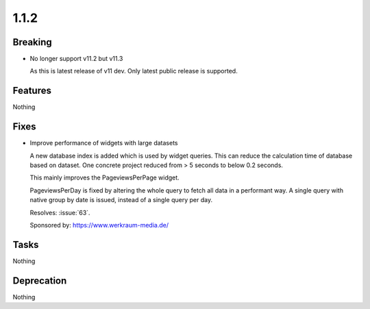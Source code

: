 1.1.2
=====

Breaking
--------

* No longer support v11.2 but v11.3

  As this is latest release of v11 dev.
  Only latest public release is supported.

Features
--------

Nothing

Fixes
-----

* Improve performance of widgets with large datasets

  A new database index is added which is used by widget queries.
  This can reduce the calculation time of database based on dataset.
  One concrete project reduced from > 5 seconds to below 0.2 seconds.

  This mainly improves the PageviewsPerPage widget.

  PageviewsPerDay is fixed by altering the whole query to fetch all data in a
  performant way.
  A single query with native group by date is issued, instead of a single query per
  day.

  Resolves: :issue:`63`.

  Sponsored by: https://www.werkraum-media.de/

Tasks
-----

Nothing

Deprecation
-----------

Nothing

